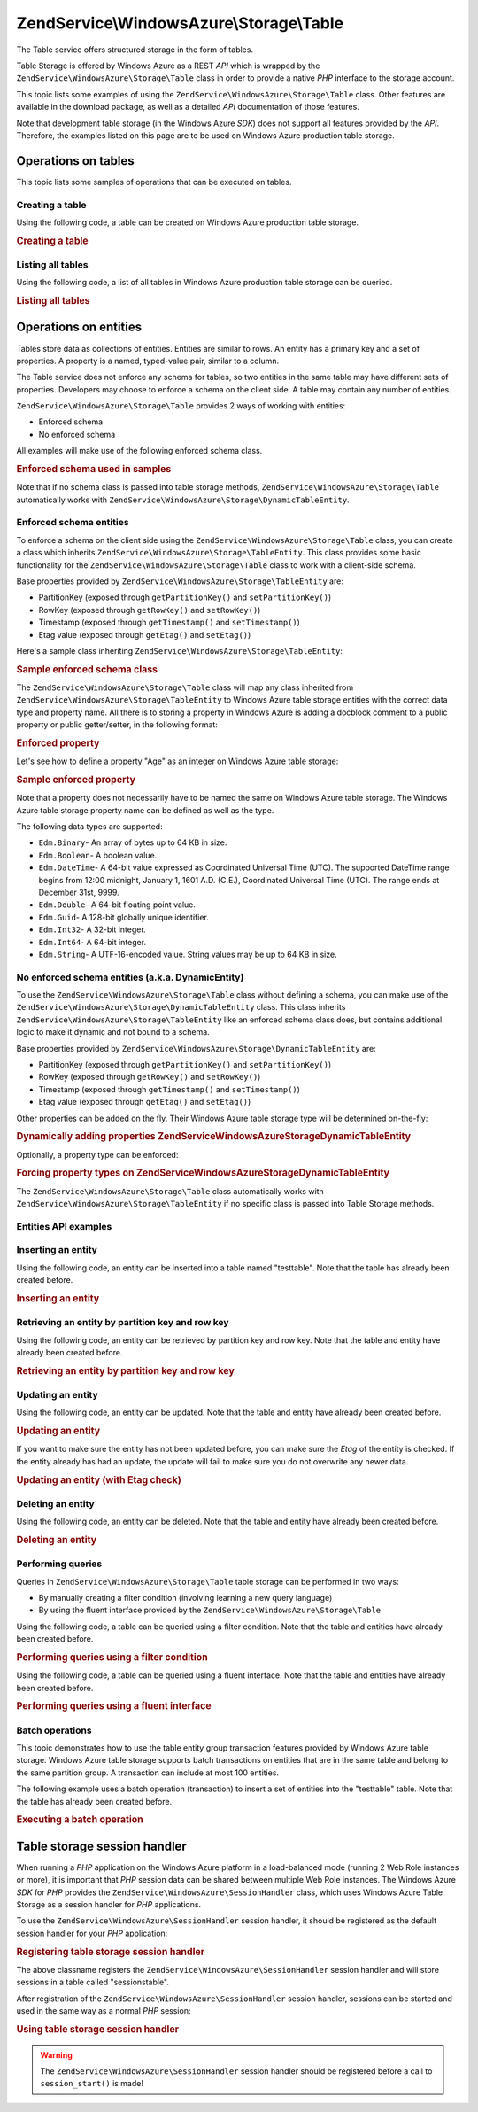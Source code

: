 .. _zendservice.windowsazure.storage.table:

ZendService\\WindowsAzure\\Storage\\Table
=========================================

The Table service offers structured storage in the form of tables.

Table Storage is offered by Windows Azure as a REST *API* which is wrapped by the
``ZendService\WindowsAzure\Storage\Table`` class in order to provide a native *PHP* interface to the storage
account.

This topic lists some examples of using the ``ZendService\WindowsAzure\Storage\Table`` class. Other features are
available in the download package, as well as a detailed *API* documentation of those features.

Note that development table storage (in the Windows Azure *SDK*) does not support all features provided by the
*API*. Therefore, the examples listed on this page are to be used on Windows Azure production table storage.

.. _zendservice.windowsazure.storage.table.api:

Operations on tables
--------------------

This topic lists some samples of operations that can be executed on tables.

.. _zendservice.windowsazure.storage.table.api.create:

Creating a table
^^^^^^^^^^^^^^^^

Using the following code, a table can be created on Windows Azure production table storage.

.. _zendservice.windowsazure.storage.table.api.create.example:

.. rubric:: Creating a table

.. code-block:: php
   :linenos:

   $storageClient = new ZendService\WindowsAzure\Storage\Table(
       'table.core.windows.net', 'myaccount', 'myauthkey'
   );
   $result = $storageClient->createTable('testtable');

   echo 'New table name is: ' . $result->Name;

.. _zendservice.windowsazure.storage.table.api.list:

Listing all tables
^^^^^^^^^^^^^^^^^^

Using the following code, a list of all tables in Windows Azure production table storage can be queried.

.. _zendservice.windowsazure.storage.table.api.list.example:

.. rubric:: Listing all tables

.. code-block:: php
   :linenos:

   $storageClient = new ZendService\WindowsAzure\Storage\Table(
       'table.core.windows.net', 'myaccount', 'myauthkey'
   );
   $result = $storageClient->listTables();
   foreach ($result as $table) {
       echo 'Table name is: ' . $table->Name . "\r\n";
   }

.. _zendservice.windowsazure.storage.table.entities:

Operations on entities
----------------------

Tables store data as collections of entities. Entities are similar to rows. An entity has a primary key and a set
of properties. A property is a named, typed-value pair, similar to a column.

The Table service does not enforce any schema for tables, so two entities in the same table may have different sets
of properties. Developers may choose to enforce a schema on the client side. A table may contain any number of
entities.

``ZendService\WindowsAzure\Storage\Table`` provides 2 ways of working with entities:

- Enforced schema

- No enforced schema

All examples will make use of the following enforced schema class.

.. _zendservice.windowsazure.storage.table.entities.schema:

.. rubric:: Enforced schema used in samples

.. code-block:: php
   :linenos:

   class SampleEntity extends ZendService\WindowsAzure\Storage\TableEntity
   {
       /**
       * @azure Name
       */
       public $Name;

       /**
       * @azure Age Edm.Int64
       */
       public $Age;

       /**
       * @azure Visible Edm.Boolean
       */
       public $Visible = false;
   }

Note that if no schema class is passed into table storage methods, ``ZendService\WindowsAzure\Storage\Table``
automatically works with ``ZendService\WindowsAzure\Storage\DynamicTableEntity``.

.. _zendservice.windowsazure.storage.table.entities.enforced:

Enforced schema entities
^^^^^^^^^^^^^^^^^^^^^^^^

To enforce a schema on the client side using the ``ZendService\WindowsAzure\Storage\Table`` class, you can create
a class which inherits ``ZendService\WindowsAzure\Storage\TableEntity``. This class provides some basic
functionality for the ``ZendService\WindowsAzure\Storage\Table`` class to work with a client-side schema.

Base properties provided by ``ZendService\WindowsAzure\Storage\TableEntity`` are:

- PartitionKey (exposed through ``getPartitionKey()`` and ``setPartitionKey()``)

- RowKey (exposed through ``getRowKey()`` and ``setRowKey()``)

- Timestamp (exposed through ``getTimestamp()`` and ``setTimestamp()``)

- Etag value (exposed through ``getEtag()`` and ``setEtag()``)

Here's a sample class inheriting ``ZendService\WindowsAzure\Storage\TableEntity``:

.. _zendservice.windowsazure.storage.table.entities.enforced.schema:

.. rubric:: Sample enforced schema class

.. code-block:: php
   :linenos:

   class SampleEntity extends ZendService\WindowsAzure\Storage\TableEntity
   {
       /**
        * @azure Name
        */
       public $Name;

       /**
        * @azure Age Edm.Int64
        */
       public $Age;

       /**
        * @azure Visible Edm.Boolean
        */
       public $Visible = false;
   }

The ``ZendService\WindowsAzure\Storage\Table`` class will map any class inherited from
``ZendService\WindowsAzure\Storage\TableEntity`` to Windows Azure table storage entities with the correct data
type and property name. All there is to storing a property in Windows Azure is adding a docblock comment to a
public property or public getter/setter, in the following format:

.. _zendservice.windowsazure.storage.table.entities.enforced.schema-property:

.. rubric:: Enforced property

.. code-block:: php
   :linenos:

   /**
    * @azure <property name in Windows Azure> <optional property type>
    */
   public $<property name in PHP>;

Let's see how to define a property "Age" as an integer on Windows Azure table storage:

.. _zendservice.windowsazure.storage.table.entities.enforced.schema-property-sample:

.. rubric:: Sample enforced property

.. code-block:: php
   :linenos:

   /**
    * @azure Age Edm.Int64
    */
   public $Age;

Note that a property does not necessarily have to be named the same on Windows Azure table storage. The Windows
Azure table storage property name can be defined as well as the type.

The following data types are supported:

- ``Edm.Binary``- An array of bytes up to 64 KB in size.

- ``Edm.Boolean``- A boolean value.

- ``Edm.DateTime``- A 64-bit value expressed as Coordinated Universal Time (UTC). The supported DateTime range
  begins from 12:00 midnight, January 1, 1601 A.D. (C.E.), Coordinated Universal Time (UTC). The range ends at
  December 31st, 9999.

- ``Edm.Double``- A 64-bit floating point value.

- ``Edm.Guid``- A 128-bit globally unique identifier.

- ``Edm.Int32``- A 32-bit integer.

- ``Edm.Int64``- A 64-bit integer.

- ``Edm.String``- A UTF-16-encoded value. String values may be up to 64 KB in size.

.. _zendservice.windowsazure.storage.table.entities.dynamic:

No enforced schema entities (a.k.a. DynamicEntity)
^^^^^^^^^^^^^^^^^^^^^^^^^^^^^^^^^^^^^^^^^^^^^^^^^^

To use the ``ZendService\WindowsAzure\Storage\Table`` class without defining a schema, you can make use of the
``ZendService\WindowsAzure\Storage\DynamicTableEntity`` class. This class inherits
``ZendService\WindowsAzure\Storage\TableEntity`` like an enforced schema class does, but contains additional logic
to make it dynamic and not bound to a schema.

Base properties provided by ``ZendService\WindowsAzure\Storage\DynamicTableEntity`` are:

- PartitionKey (exposed through ``getPartitionKey()`` and ``setPartitionKey()``)

- RowKey (exposed through ``getRowKey()`` and ``setRowKey()``)

- Timestamp (exposed through ``getTimestamp()`` and ``setTimestamp()``)

- Etag value (exposed through ``getEtag()`` and ``setEtag()``)

Other properties can be added on the fly. Their Windows Azure table storage type will be determined on-the-fly:

.. _zendservice.windowsazure.storage.table.entities.dynamic.schema:

.. rubric:: Dynamically adding properties ZendService\WindowsAzure\Storage\DynamicTableEntity

.. code-block:: php
   :linenos:

   $target = new ZendService\WindowsAzure\Storage\DynamicTableEntity(
       'partition1', '000001'
   );
   $target->Name = 'Name'; // Will add property "Name" of type "Edm.String"
   $target->Age  = 25;     // Will add property "Age" of type "Edm.Int32"

Optionally, a property type can be enforced:

.. _zendservice.windowsazure.storage.table.entities.dynamic.schema-forcedproperties:

.. rubric:: Forcing property types on ZendService\WindowsAzure\Storage\DynamicTableEntity

.. code-block:: php
   :linenos:

   $target = new ZendService\WindowsAzure\Storage\DynamicTableEntity(
       'partition1', '000001'
   );
   $target->Name = 'Name'; // Will add property "Name" of type "Edm.String"
   $target->Age  = 25;     // Will add property "Age" of type "Edm.Int32"

   // Change type of property "Age" to "Edm.Int32":
   $target->setAzurePropertyType('Age', 'Edm.Int64');

The ``ZendService\WindowsAzure\Storage\Table`` class automatically works with
``ZendService\WindowsAzure\Storage\TableEntity`` if no specific class is passed into Table Storage methods.

.. _zendservice.windowsazure.storage.table.entities.api:

Entities API examples
^^^^^^^^^^^^^^^^^^^^^

.. _zendservice.windowsazure.storage.table.entities.api.insert:

Inserting an entity
^^^^^^^^^^^^^^^^^^^

Using the following code, an entity can be inserted into a table named "testtable". Note that the table has already
been created before.

.. _zendservice.windowsazure.storage.table.api.entities.insert.example:

.. rubric:: Inserting an entity

.. code-block:: php
   :linenos:

   $entity = new SampleEntity ('partition1', 'row1');
   $entity->FullName = "Maarten";
   $entity->Age = 25;
   $entity->Visible = true;

   $storageClient = new ZendService\WindowsAzure\Storage\Table(
       'table.core.windows.net', 'myaccount', 'myauthkey'
   );
   $result = $storageClient->insertEntity('testtable', $entity);

   // Check the timestamp and etag of the newly inserted entity
   echo 'Timestamp: ' . $result->getTimestamp() . "\n";
   echo 'Etag: ' . $result->getEtag() . "\n";

.. _zendservice.windowsazure.storage.table.entities.api.retrieve-by-id:

Retrieving an entity by partition key and row key
^^^^^^^^^^^^^^^^^^^^^^^^^^^^^^^^^^^^^^^^^^^^^^^^^

Using the following code, an entity can be retrieved by partition key and row key. Note that the table and entity
have already been created before.

.. _zendservice.windowsazure.storage.table.entities.api.retrieve-by-id.example:

.. rubric:: Retrieving an entity by partition key and row key

.. code-block:: php
   :linenos:

   $storageClient = new ZendService\WindowsAzure\Storage\Table(
       'table.core.windows.net', 'myaccount', 'myauthkey'
   );
   $entity= $storageClient->retrieveEntityById(
       'testtable', 'partition1', 'row1', 'SampleEntity'
   );

.. _zendservice.windowsazure.storage.table.entities.api.updating:

Updating an entity
^^^^^^^^^^^^^^^^^^

Using the following code, an entity can be updated. Note that the table and entity have already been created
before.

.. _zendservice.windowsazure.storage.table.api.entities.updating.example:

.. rubric:: Updating an entity

.. code-block:: php
   :linenos:

   $storageClient = new ZendService\WindowsAzure\Storage\Table(
       'table.core.windows.net', 'myaccount', 'myauthkey'
   );
   $entity = $storageClient->retrieveEntityById(
       'testtable', 'partition1', 'row1', 'SampleEntity'
   );

   $entity->Name = 'New name';
   $result = $storageClient->updateEntity('testtable', $entity);

If you want to make sure the entity has not been updated before, you can make sure the *Etag* of the entity is
checked. If the entity already has had an update, the update will fail to make sure you do not overwrite any newer
data.

.. _zendservice.windowsazure.storage.table.entities.api.updating.example-etag:

.. rubric:: Updating an entity (with Etag check)

.. code-block:: php
   :linenos:

   $storageClient = new ZendService\WindowsAzure\Storage\Table(
       'table.core.windows.net', 'myaccount', 'myauthkey'
   );
   $entity = $storageClient->retrieveEntityById(
       'testtable', 'partition1', 'row1', 'SampleEntity'
   );

   $entity->Name = 'New name';

   // last parameter instructs the Etag check:
   $result = $storageClient->updateEntity('testtable', $entity, true);

.. _zendservice.windowsazure.storage.table.entities.api.delete:

Deleting an entity
^^^^^^^^^^^^^^^^^^

Using the following code, an entity can be deleted. Note that the table and entity have already been created
before.

.. _zendservice.windowsazure.storage.table.entities.api.delete.example:

.. rubric:: Deleting an entity

.. code-block:: php
   :linenos:

   $storageClient = new ZendService\WindowsAzure\Storage\Table(
       'table.core.windows.net', 'myaccount', 'myauthkey'
   );
   $entity = $storageClient->retrieveEntityById(
       'testtable', 'partition1', 'row1', 'SampleEntity'
   );
   $result = $storageClient->deleteEntity('testtable', $entity);

.. _zendservice.windowsazure.storage.table.entities.querying:

Performing queries
^^^^^^^^^^^^^^^^^^

Queries in ``ZendService\WindowsAzure\Storage\Table`` table storage can be performed in two ways:

- By manually creating a filter condition (involving learning a new query language)

- By using the fluent interface provided by the ``ZendService\WindowsAzure\Storage\Table``

Using the following code, a table can be queried using a filter condition. Note that the table and entities have
already been created before.

.. _zendservice.windowsazure.storage.table.entities.querying.query-filter:

.. rubric:: Performing queries using a filter condition

.. code-block:: php
   :linenos:

   $storageClient = new ZendService\WindowsAzure\Storage\Table(
       'table.core.windows.net', 'myaccount', 'myauthkey'
   );
   $entities = $storageClient->storageClient->retrieveEntities(
       'testtable',
       'Name eq \'Maarten\' and PartitionKey eq \'partition1\'',
       'SampleEntity'
   );

   foreach ($entities as $entity) {
       echo 'Name: ' . $entity->Name . "\n";
   }

Using the following code, a table can be queried using a fluent interface. Note that the table and entities have
already been created before.

.. _zendservice.windowsazure.storage.table.api.entities.query-fluent:

.. rubric:: Performing queries using a fluent interface

.. code-block:: php
   :linenos:

   $storageClient = new ZendService\WindowsAzure\Storage\Table(
       'table.core.windows.net', 'myaccount', 'myauthkey'
   );
   $entities = $storageClient->storageClient->retrieveEntities(
       'testtable',
       $storageClient->select()
                     ->from($tableName)
                     ->where('Name eq ?', 'Maarten')
                     ->andWhere('PartitionKey eq ?', 'partition1'),
       'SampleEntity'
   );

   foreach ($entities as $entity) {
       echo 'Name: ' . $entity->Name . "\n";
   }

.. _zendservice.windowsazure.storage.table.entities.batch:

Batch operations
^^^^^^^^^^^^^^^^

This topic demonstrates how to use the table entity group transaction features provided by Windows Azure table
storage. Windows Azure table storage supports batch transactions on entities that are in the same table and belong
to the same partition group. A transaction can include at most 100 entities.

The following example uses a batch operation (transaction) to insert a set of entities into the "testtable" table.
Note that the table has already been created before.

.. _zendservice.windowsazure.storage.table.api.batch:

.. rubric:: Executing a batch operation

.. code-block:: php
   :linenos:

   $storageClient = new ZendService\WindowsAzure\Storage\Table(
       'table.core.windows.net', 'myaccount', 'myauthkey'
   );

   // Start batch
   $batch = $storageClient->startBatch();

   // Insert entities in batch
   $entities = generateEntities();
   foreach ($entities as $entity) {
       $storageClient->insertEntity($tableName, $entity);
   }

   // Commit
   $batch->commit();

.. _zendservice.windowsazure.storage.table.sessionhandler:

Table storage session handler
-----------------------------

When running a *PHP* application on the Windows Azure platform in a load-balanced mode (running 2 Web Role
instances or more), it is important that *PHP* session data can be shared between multiple Web Role instances. The
Windows Azure *SDK* for *PHP* provides the ``ZendService\WindowsAzure\SessionHandler`` class, which uses Windows
Azure Table Storage as a session handler for *PHP* applications.

To use the ``ZendService\WindowsAzure\SessionHandler`` session handler, it should be registered as the default
session handler for your *PHP* application:

.. _zendservice.windowsazure.storage.table.api.sessionhandler-register:

.. rubric:: Registering table storage session handler

.. code-block:: php
   :linenos:

   $storageClient = new ZendService\WindowsAzure\Storage\Table(
       'table.core.windows.net', 'myaccount', 'myauthkey'
   );

   $sessionHandler = new ZendService\WindowsAzure\SessionHandler(
       $storageClient , 'sessionstable'
   );
   $sessionHandler->register();

The above classname registers the ``ZendService\WindowsAzure\SessionHandler`` session handler and will store
sessions in a table called "sessionstable".

After registration of the ``ZendService\WindowsAzure\SessionHandler`` session handler, sessions can be started and
used in the same way as a normal *PHP* session:

.. _zendservice.windowsazure.storage.table.api.sessionhandler-usage:

.. rubric:: Using table storage session handler

.. code-block:: php
   :linenos:

   $storageClient = new ZendService\WindowsAzure\Storage\Table(
       'table.core.windows.net', 'myaccount', 'myauthkey'
   );

   $sessionHandler = new ZendService\WindowsAzure\SessionHandler(
       $storageClient , 'sessionstable'
   );
   $sessionHandler->register();

   session_start();

   if (!isset($_SESSION['firstVisit'])) {
       $_SESSION['firstVisit'] = time();
   }

   // ...

.. warning::

   The ``ZendService\WindowsAzure\SessionHandler`` session handler should be registered before a call to
   ``session_start()`` is made!